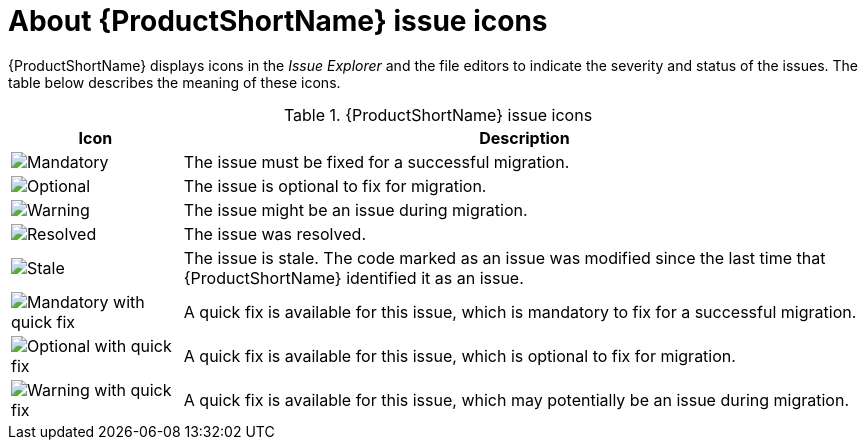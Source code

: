 // Module included in the following assemblies:
//
// * docs/eclipse-code-ready-studio-guide/master.adoc

[id='plugin-icon-legend_{context}']
= About {ProductShortName} issue icons

{ProductShortName} displays icons in the _Issue Explorer_ and the file editors to indicate the severity and status of the issues. The table below describes the meaning of these icons.

.{ProductShortName} issue icons
[cols="20%a,80%",options="header",]
|====
|Icon |Description
|image::error.png[Mandatory] |The issue must be fixed for a successful migration.
|image::info.gif[Optional] |The issue is optional to fix for migration.
|image::warning.png[Warning] |The issue might be an issue during migration.
|image::fixedIssue.gif[Resolved] |The issue was resolved.
|image::stale_issue.gif[Stale] |The issue is stale. The code marked as an issue was modified since the last time that {ProductShortName} identified it as an issue.
|image::quickfix_error.png[Mandatory with quick fix] |A quick fix is available for this issue, which is mandatory to fix for a successful migration.
|image::quickfix_info.png[Optional with quick fix] |A quick fix is available for this issue, which is optional to fix for migration.
|image::quickfix_warning.png[Warning with quick fix] |A quick fix is available for this issue, which may potentially be an issue during migration.
|====
